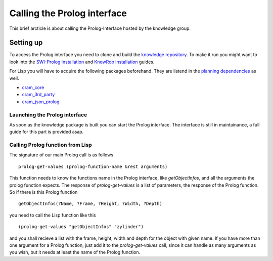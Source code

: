 Calling the Prolog interface
======================================

This brief arcticle is about calling the Prolog-Interface hosted by the knowledge group. 

Setting up
----------

To access the Prolog interface you need to clone and build the `knowledge repository <https://github.com/suturo16/knowledge>`_. To make it run you might want to look into the `SWI-Prolog installation <http://suturo.readthedocs.io/en/latest/tutorials/installation.html#swi-prolog-installieren>`_ and `KnowRob installation <http://suturo.readthedocs.io/en/latest/tutorials/installation.html#knowrob-installieren>`_ guides.

For Lisp you will have to acquire the following packages beforehand. They are listend in the `planning dependencies <https://github.com/suturo16/planning/blob/master/dependencies.rosinstall>`_ as well.

*  `cram_core <https://github.com/cram2/cram_core.git>`_
*  `cram_3rd_party <https://github.com/cram2/cram_3rdparty.git>`_
*  `cram_json_prolog <https://github.com/cram2/cram_json_prolog.git>`_

Launching the Prolog interface
^^^^^^^^^^^^^^^^^^^^^^^^^^^^^^

As soon as the knowledge package is built you can start the Prolog interface. The interface is still in maintainance, a full guide for this part is provided asap.

Calling Prolog function from Lisp
^^^^^^^^^^^^^^^^^^^^^^^^^^^^^^^^^

The signature of our main Prolog call is as follows ::

  prolog-get-values (prolog-function-name &rest arguments)

This function needs to know the functions name in the Prolog interface, like *getObjectInfos*, and all the arguments the prolog function expects. The response of *prolog-get-values* is a list of parameters, the response of the Prolog function. So if there is this Prolog function ::

  getObjectInfos(?Name, ?Frame, ?Height, ?Width, ?Depth)

you need to call the Lisp function like this ::

  (prolog-get-values "getObjectInfos" "zylinder")

and you shall recieve a list with the frame, height, width and depth for the object with given name. If you have more than one argument for a Prolog function, just add it to the *prolog-get-values* call, since it can handle as many arguments as you wish, but it needs at least the name of the Prolog function.


